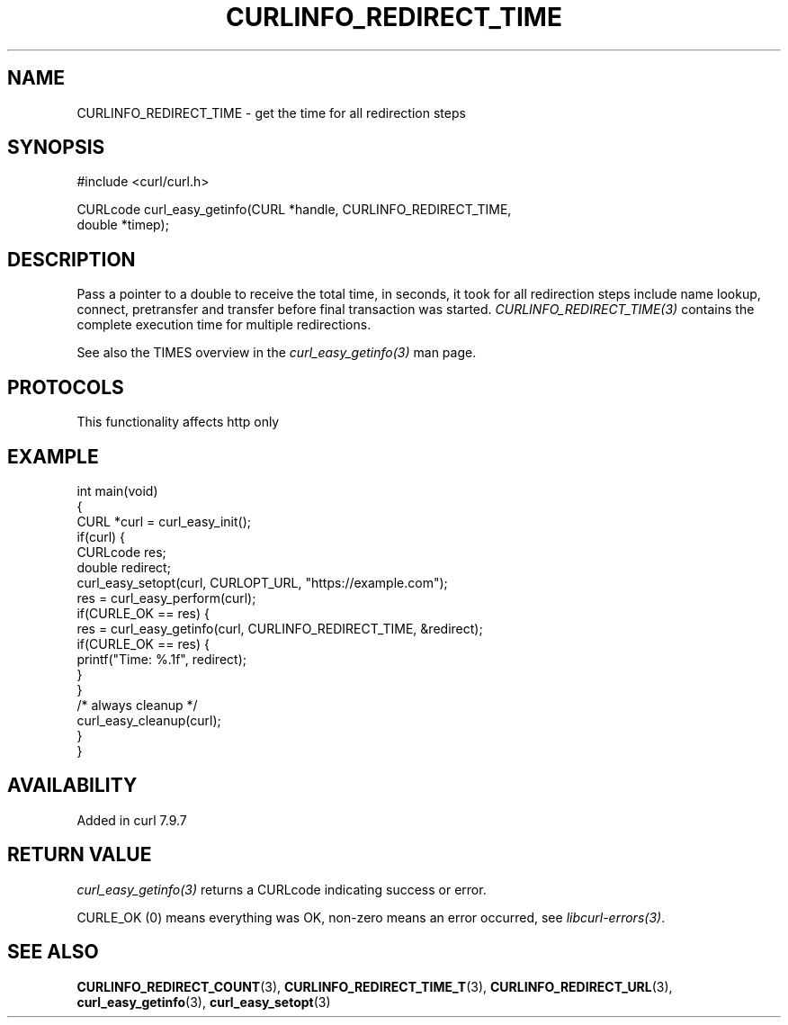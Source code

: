 .\" generated by cd2nroff 0.1 from CURLINFO_REDIRECT_TIME.md
.TH CURLINFO_REDIRECT_TIME 3 "2025-07-23" libcurl
.SH NAME
CURLINFO_REDIRECT_TIME \- get the time for all redirection steps
.SH SYNOPSIS
.nf
#include <curl/curl.h>

CURLcode curl_easy_getinfo(CURL *handle, CURLINFO_REDIRECT_TIME,
                           double *timep);
.fi
.SH DESCRIPTION
Pass a pointer to a double to receive the total time, in seconds, it took for
all redirection steps include name lookup, connect, pretransfer and transfer
before final transaction was started. \fICURLINFO_REDIRECT_TIME(3)\fP contains
the complete execution time for multiple redirections.

See also the TIMES overview in the \fIcurl_easy_getinfo(3)\fP man page.
.SH PROTOCOLS
This functionality affects http only
.SH EXAMPLE
.nf
int main(void)
{
  CURL *curl = curl_easy_init();
  if(curl) {
    CURLcode res;
    double redirect;
    curl_easy_setopt(curl, CURLOPT_URL, "https://example.com");
    res = curl_easy_perform(curl);
    if(CURLE_OK == res) {
      res = curl_easy_getinfo(curl, CURLINFO_REDIRECT_TIME, &redirect);
      if(CURLE_OK == res) {
        printf("Time: %.1f", redirect);
      }
    }
    /* always cleanup */
    curl_easy_cleanup(curl);
  }
}
.fi
.SH AVAILABILITY
Added in curl 7.9.7
.SH RETURN VALUE
\fIcurl_easy_getinfo(3)\fP returns a CURLcode indicating success or error.

CURLE_OK (0) means everything was OK, non\-zero means an error occurred, see
\fIlibcurl\-errors(3)\fP.
.SH SEE ALSO
.BR CURLINFO_REDIRECT_COUNT (3),
.BR CURLINFO_REDIRECT_TIME_T (3),
.BR CURLINFO_REDIRECT_URL (3),
.BR curl_easy_getinfo (3),
.BR curl_easy_setopt (3)
